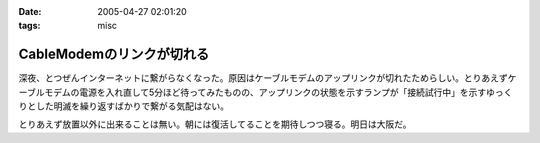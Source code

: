 :date: 2005-04-27 02:01:20
:tags: misc

=====================================
CableModemのリンクが切れる
=====================================

深夜、とつぜんインターネットに繋がらなくなった。原因はケーブルモデムのアップリンクが切れたためらしい。とりあえずケーブルモデムの電源を入れ直して5分ほど待ってみたものの、アップリンクの状態を示すランプが「接続試行中」を示すゆっくりとした明滅を繰り返すばかりで繋がる気配はない。

とりあえず放置以外に出来ることは無い。朝には復活してることを期待しつつ寝る。明日は大阪だ。




.. :extend type: text/plain
.. :extend:



.. :comments:
.. :comment id: 2005-11-28.4962262392
.. :title: Re: CableModemのリンクが切れる
.. :author: 清水川
.. :date: 2005-04-27 08:55:15
.. :email: taka@freia.jp
.. :url: 
.. :body:
.. 復活してた。というかメンテのための計画切断だったらしい。
.. 
.. JCOMメールを定期的に受信してなかったのは自分が悪かったけど、JCOM内からしかメンテナンス情報等にアクセス出来ないというのはどうなの？
.. 
